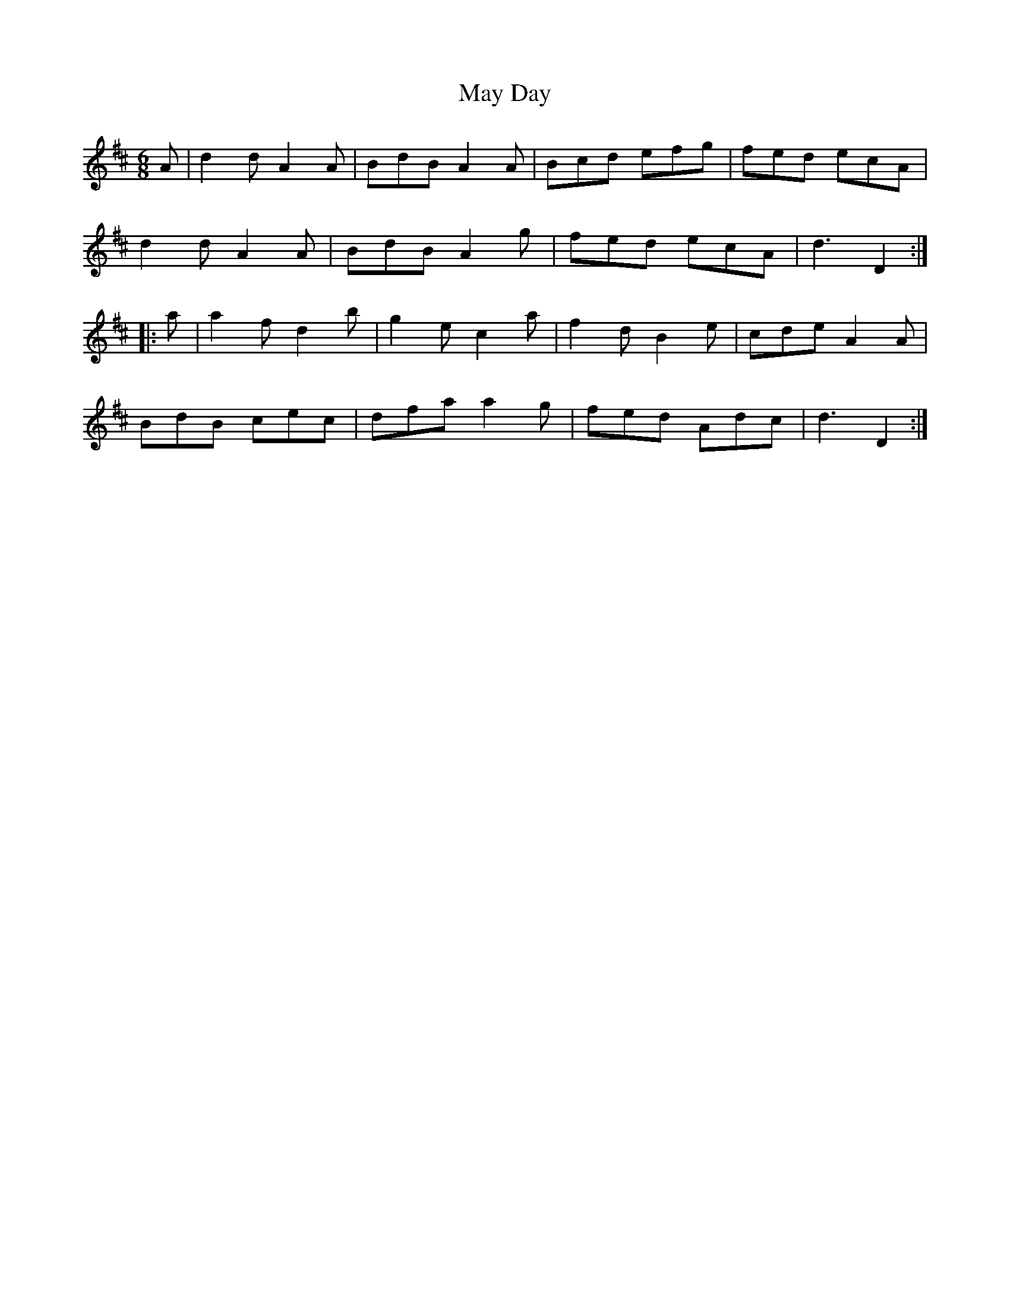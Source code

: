 X: 25966
T: May Day
R: jig
M: 6/8
K: Dmajor
A|d2 d A2 A|BdB A2 A|Bcd efg|fed ecA|
d2 d A2 A|BdB A2 g|fed ecA|d3 D2:|
|:a|a2 f d2 b|g2 e c2 a|f2 d B2 e|cde A2 A|
BdB cec|dfa a2 g|fed Adc|d3 D2:|

